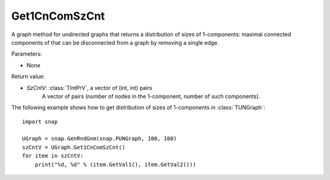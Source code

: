 Get1CnComSzCnt
''''''''''''''

.. function:: Get1CnComSzCnt ()

A graph method for undirected graphs that returns a distribution of sizes of 1-components: maximal connected components of that can be disconnected from a graph by removing a single edge.

Parameters:

- None

Return value:

- *SzCntV*: :class:`TIntPrV`, a vector of (int, int) pairs
    A vector of pairs (number of nodes in the 1-component, number of such components).


The following example shows how to get distribution of sizes of 1-components in  :class:`TUNGraph`::

    import snap

    UGraph = snap.GenRndGnm(snap.PUNGraph, 100, 100)
    szCntV = UGraph.Get1CnComSzCnt()
    for item in szCntV:
        print("%d, %d" % (item.GetVal1(), item.GetVal2()))
